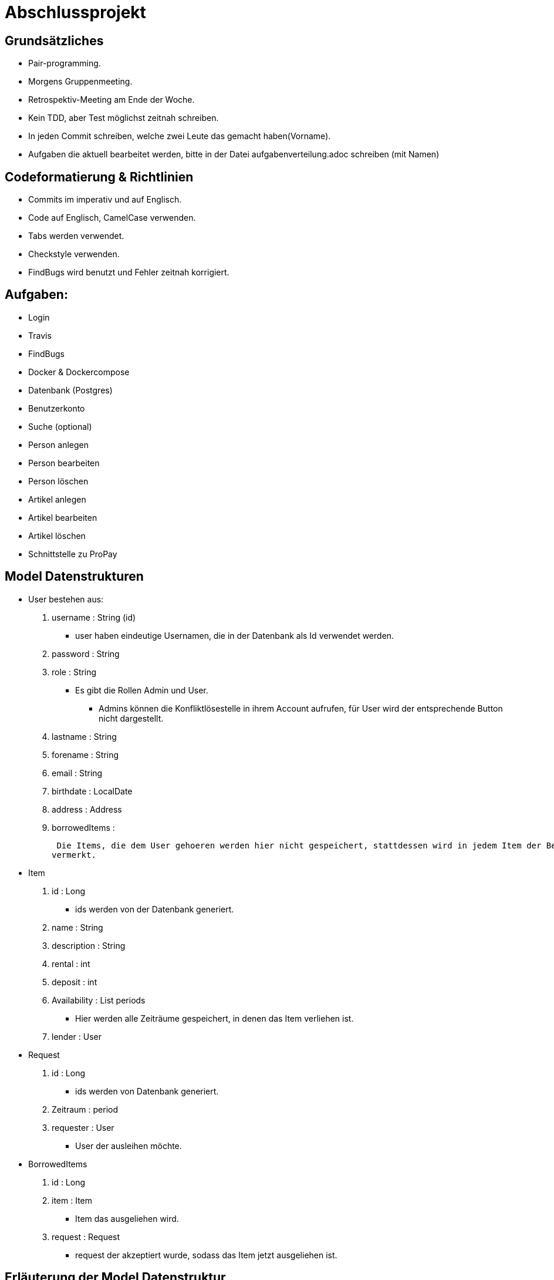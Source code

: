 # Abschlussprojekt

## Grundsätzliches

* Pair-programming.
* Morgens Gruppenmeeting.
* Retrospektiv-Meeting am Ende der Woche.
* Kein TDD, aber Test möglichst zeitnah schreiben.
* In jeden Commit schreiben, welche zwei Leute das gemacht haben(Vorname).
* Aufgaben die aktuell bearbeitet werden, bitte in der Datei aufgabenverteilung.adoc
schreiben (mit Namen)


## Codeformatierung & Richtlinien

* Commits im imperativ und auf Englisch.
* Code auf Englisch, CamelCase verwenden.
* Tabs werden verwendet.
* Checkstyle verwenden.
* FindBugs wird benutzt und Fehler zeitnah korrigiert.

## Aufgaben:
* Login
* Travis
* FindBugs
* Docker & Dockercompose
* Datenbank (Postgres)
* Benutzerkonto
* Suche (optional)
* Person anlegen
* Person bearbeiten
* Person löschen
* Artikel anlegen
* Artikel bearbeiten
* Artikel löschen
* Schnittstelle zu ProPay

## Model Datenstrukturen
* User bestehen aus:
. username : String (id)
** user haben eindeutige Usernamen, die in der Datenbank als Id verwendet werden.
. password : String
. role : String
** Es gibt die Rollen Admin und User.
*** Admins können die Konfliktlösestelle in ihrem Account aufrufen, für User wird der entsprechende
Button nicht dargestellt.
. lastname : String
. forename : String
. email : String
. birthdate : LocalDate
. address : Address
. borrowedItems :


 Die Items, die dem User gehoeren werden hier nicht gespeichert, stattdessen wird in jedem Item der Besitzer
vermerkt.

* Item
. id : Long
** ids werden von der Datenbank generiert.
. name : String
. description : String
. rental : int
. deposit : int
. Availability : List periods
** Hier werden alle Zeiträume gespeichert, in denen das Item verliehen ist.
. lender : User


* Request
. id : Long
** ids werden von Datenbank generiert.
. Zeitraum : period
. requester : User
** User der ausleihen möchte.

* BorrowedItems
. id : Long
. item : Item
** Item das ausgeliehen wird.
. request : Request
** request der akzeptiert wurde, sodass das Item jetzt ausgeliehen ist.


## Erläuterung der Model Datenstruktur
* User:
. Jeder Benutzer der Website wird als User Objekt gespeichert.
. Die ID der User-Klasse ist der username, d.h. er kann nur von einem Account verwendet werden.
* Address:
. Jede Adresse eines Benutzers wird als Objekt der Klasse Address im User gespeichert.
. Address ist embeddable, damit Benutzer mit derselben Adresse diese speichern können.
* Item:
. Jeder zur Vermietung eingestellte Artikel wird als Objekt der Klasse Item gespeichert.
. Die ID wird automatisch generiert, um die Artikel eindeutig voneinannder unterscheiden zu können.
* Message:
. Jede Nachricht (User -> User oder System -> User) wird als Objekt der Klasse Message gespeichert.
. Die ID wird automatisch generiert und ist eindeutig.
. Jede Nachricht ist dem Artikel zugeordnet, um den es geht.
* Reservation:
. Klasse/Modell wird verwendet um die Json Dateien zu verarbeiten.
* Account:
. Klasse/Modell wird verwendet um die Json Dateien zu verarbeiten.

## Datenbank fuellen
Da die Registrierung optional ist, speichern wir beim Starten des Programms ueber
den DatabaseInitializer mehrere User und Items in der Datenbank. Falls spaeter noch
Zeit ist, implementieren wir die Registrierung und aendern dies.


## Struktur der Website
* Base-Site
. Banner
* BaseWithSearchBar-Site
. Banner
. Nachrichten (Button)
. Account (Button)
. Suche in Angebote (Suchfeld -> Button los)
* Login-Site
. Benutzername (Input)
. Passwort (Input)
. Einloggen (Button)
. Registrieren (Link)
* Index-Site
. BaseWithSearchBar
. Liste Angebote (Details anfordern -> Button)
. Angebotliste (Anfrage auf Details -> Button)
* Account-Site
. BaseWithSearchBar
. Artikel einstellen (Button)
. Liste verliehener Items (bearbeiten, loeschen -> Buttons)
. Liste geliehener Items (abgeben -> Button)
. Clearing Stelle (Button)
* Mailbox-Site
. BaseWithSearchBar
. Liste an erhaltenen Nachrichten
. Nachricht anzeigen (Button pro Nachricht)
. E-mail schreiben (Button)
* DisplayMessage-Site
. BaseWithSearchBar
. Sender (Text)
. Betreff (Text)
. Inhalt (Text)
* WriteMessage-Site
. BaseWithSearchBar
. Empfängerfeld (Input)
. Itemauswahl (DropList)
. Betreff (Input)
. Inhalt (Input)
. Abbrechen (Button)
. Senden (Button)


## Erläuterung der Website Struktur
* Login:
. Wird aufgerufen, wenn man noch nicht eingeloggt ist.
. Man wird auch hierherweitergeleitet, solang man nicht eingeloggt ist.
* localhost:8080/
. öffnet index.html
* localhost:8080/account
. Öffnet account.html mit Daten des Nutzers.
* localhost:8080/details
. Wenn Item existiert/gefunden wird, wird details.html mit den Daten des Items geöffnet.
. Sonst wird eine RuntimeException geworfen.
* localhost:8080/newItem
. Öffnet newItem.html

## Architektur
GUI <-> Controller <-> Logik <-> Model <-> Datenbank <- DatabaseInitializer

